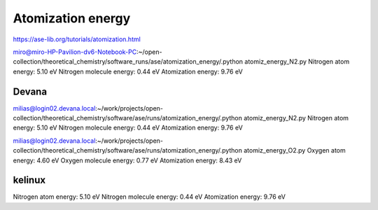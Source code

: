 ==================
Atomization energy
==================

https://ase-lib.org/tutorials/atomization.html

miro@miro-HP-Pavilion-dv6-Notebook-PC:~/open-collection/theoretical_chemistry/software_runs/ase/atomization_energy/.python atomiz_energy_N2.py 
Nitrogen atom energy:  5.10 eV
Nitrogen molecule energy:  0.44 eV
Atomization energy:  9.76 eV

Devana
~~~~~~
milias@login02.devana.local:~/work/projects/open-collection/theoretical_chemistry/software/ase/runs/atomization_energy/.python atomiz_energy_N2.py
Nitrogen atom energy:  5.10 eV
Nitrogen molecule energy:  0.44 eV
Atomization energy:  9.76 eV


milias@login02.devana.local:~/work/projects/open-collection/theoretical_chemistry/software/ase/runs/atomization_energy/.python atomiz_energy_O2.py
Oxygen atom energy:  4.60 eV
Oxygen molecule energy:  0.77 eV
Atomization energy:  8.43 eV


kelinux
~~~~~~~
Nitrogen atom energy:  5.10 eV
Nitrogen molecule energy:  0.44 eV
Atomization energy:  9.76 eV
